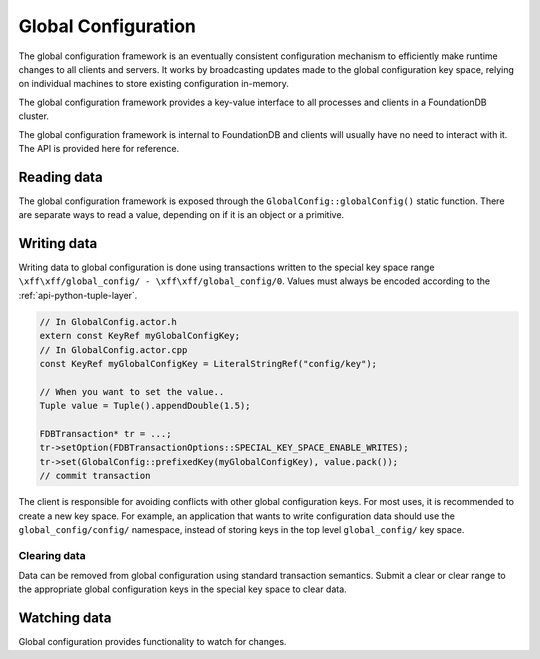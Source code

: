 .. _global-configuration:
.. default-domain:: cpp
.. highlight:: cpp

====================
Global Configuration
====================

The global configuration framework is an eventually consistent configuration
mechanism to efficiently make runtime changes to all clients and servers. It
works by broadcasting updates made to the global configuration key space,
relying on individual machines to store existing configuration in-memory.

The global configuration framework provides a key-value interface to all
processes and clients in a FoundationDB cluster.

The global configuration framework is internal to FoundationDB and clients will
usually have no need to interact with it. The API is provided here for
reference.

Reading data
------------

The global configuration framework is exposed through the
``GlobalConfig::globalConfig()`` static function. There are separate ways to
read a value, depending on if it is an object or a primitive.

.. function:: template<class T> const T get(KeyRef name, T defaultVal)

   Returns the value associated with ``name`` stored in global configuration,
   or ``defaultVal`` if no key matching ``name`` exists. This templated
   function is enabled only when the ``std::is_arithmetic<T>`` specialization
   returns true.

   .. code-block:: cpp
   
      auto& config = GlobalConfig::globalConfig();
      double value = config.get<double>("path/to/key", 1.0);

.. function:: const Reference<ConfigValue> get(KeyRef name)

   Returns the value associated with ``name`` stored in global configuration.

   .. code-block:: cpp
   
      auto& config = GlobalConfig::globalConfig();
      auto configValue = config.get("path/to/key");
   
      // Check if value exists
      ASSERT(configValue.value.has_value());
      // Cast to correct type
      auto str = std::any_cast<StringRef>(configValue.value);

.. function:: const std::map<KeyRef, Reference<ConfigValue>> get(KeyRangeRef range)

   Returns all values in the specified range.

.. type:: ConfigValue

   Holds a global configuration value and the arena where it lives. ::

     struct ConfigValue : ReferenceCounted<ConfigValue> {
        Arena arena;
        std::any value;
     }

   ``arena``
       The arena where the value (and the associated key) lives in memory.

   ``value``
       The stored value.

Writing data
------------

Writing data to global configuration is done using transactions written to the
special key space range ``\xff\xff/global_config/ - \xff\xff/global_config/0``.
Values must always be encoded according to the :ref:`api-python-tuple-layer`.

.. code-block:: cpp

   // In GlobalConfig.actor.h
   extern const KeyRef myGlobalConfigKey;
   // In GlobalConfig.actor.cpp
   const KeyRef myGlobalConfigKey = LiteralStringRef("config/key");
   
   // When you want to set the value..
   Tuple value = Tuple().appendDouble(1.5);
   
   FDBTransaction* tr = ...;
   tr->setOption(FDBTransactionOptions::SPECIAL_KEY_SPACE_ENABLE_WRITES);
   tr->set(GlobalConfig::prefixedKey(myGlobalConfigKey), value.pack());
   // commit transaction

The client is responsible for avoiding conflicts with other global
configuration keys. For most uses, it is recommended to create a new key space.
For example, an application that wants to write configuration data should use
the ``global_config/config/`` namespace, instead of storing keys in the top
level ``global_config/`` key space.

^^^^^^^^^^^^^
Clearing data
^^^^^^^^^^^^^

Data can be removed from global configuration using standard transaction
semantics. Submit a clear or clear range to the appropriate global
configuration keys in the special key space to clear data.

Watching data
-------------

Global configuration provides functionality to watch for changes.

.. function:: Future<Void> onInitialized()

   Returns a ``Future`` which will be triggered when global configuration has
   been successfully initialized and populated with data.

.. function:: Future<Void> onChange()

   Returns a ``Future`` which will be triggered when any key-value pair in
   global configuration changes.

.. function:: void trigger(KeyRef key, std::function<void(std::optional<std::any>)> fn)

   Registers a callback to be called when the value for global configuration
   key ``key`` is changed. The callback function takes a single argument, an
   optional which will be populated with the updated value when ``key`` is
   changed, or an empty optional if the value was cleared. If the value is an
   allocated object, its memory remains in control of global configuration.
